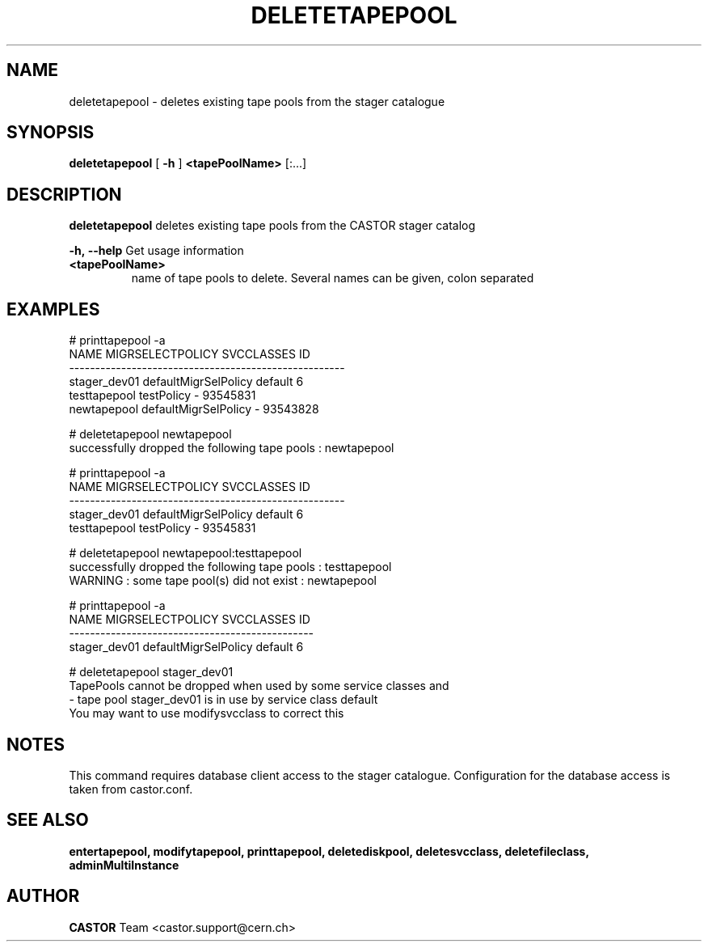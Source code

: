 .TH DELETETAPEPOOL 1 "2011" CASTOR "stager catalogue administrative commands"
.SH NAME
deletetapepool \- deletes existing tape pools from the stager catalogue

.SH SYNOPSIS
.B deletetapepool
[
.BI -h
]
.BI <tapePoolName>
[:...]

.SH DESCRIPTION
.B deletetapepool
deletes existing tape pools from the CASTOR stager catalog
.LP
.BI \-h,\ \-\-help
Get usage information
.TP
.BI <tapePoolName>
name of tape pools to delete. Several names can be given, colon separated

.SH EXAMPLES
.nf
.ft CW
# printtapepool -a
        NAME     MIGRSELECTPOLICY SVCCLASSES       ID
-----------------------------------------------------
stager_dev01 defaultMigrSelPolicy    default        6
testtapepool           testPolicy          - 93545831
 newtapepool defaultMigrSelPolicy          - 93543828

# deletetapepool newtapepool
successfully dropped the following tape pools : newtapepool

# printtapepool -a
        NAME     MIGRSELECTPOLICY SVCCLASSES       ID
-----------------------------------------------------
stager_dev01 defaultMigrSelPolicy    default        6
testtapepool           testPolicy          - 93545831

# deletetapepool newtapepool:testtapepool
successfully dropped the following tape pools : testtapepool
WARNING : some tape pool(s) did not exist : newtapepool

# printtapepool -a
        NAME     MIGRSELECTPOLICY SVCCLASSES ID
-----------------------------------------------
stager_dev01 defaultMigrSelPolicy    default  6

# deletetapepool stager_dev01
TapePools cannot be dropped when used by some service classes and
  - tape pool stager_dev01 is in use by service class default
You may want to use modifysvcclass to correct this

.SH NOTES
This command requires database client access to the stager catalogue.
Configuration for the database access is taken from castor.conf.

.SH SEE ALSO
.BR entertapepool,
.BR modifytapepool,
.BR printtapepool,
.BR deletediskpool,
.BR deletesvcclass,
.BR deletefileclass,
.BR adminMultiInstance

.SH AUTHOR
\fBCASTOR\fP Team <castor.support@cern.ch>
